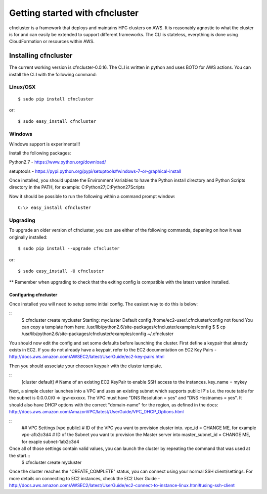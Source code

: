 .. _getting-started:

###############################
Getting started with cfncluster
###############################

cfncluster is a framework that deploys and maintains HPC clusters on 
AWS. It is reasonably agnostic to what the cluster is for and can easily be 
extended to support different frameworks. The CLI is stateless, 
everything is done using CloudFormation or resources within AWS.

Installing cfncluster
=====================

The current working version is cfncluster-0.0.16. The CLI is written in python 
and uses BOTO for AWS actions. You can install the CLI with the following command:

Linux/OSX
---------
::

	$ sudo pip install cfncluster

or::

	$ sudo easy_install cfncluster

Windows
-------
Windows support is experimental!!

Install the following packages:

Python2.7 - https://www.python.org/download/

setuptools - https://pypi.python.org/pypi/setuptools#windows-7-or-graphical-install

Once installed, you should update the Environment Variables to have the Python install directory and Python Scripts directory in the PATH, for example: C:\Python27;C:\Python27\Scripts

Now it should be possible to run the following within a command prompt window::

	C:\> easy_install cfncluster

Upgrading
---------

To upgrade an older version of cfncluster, you can use either of the following commands, 
depening on how it was originally installed:

::

  $ sudo pip install --upgrade cfncluster

or::

	$ sudo easy_install -U cfncluster

** Remember when upgrading to check that the exiting config is compatible with the latest 
version installed.

======================
Configuring cfncluster
======================

Once installed you will need to setup some initial config. The easiest way to do this is below:

::
	$ cfncluster create mycluster
	Starting: mycluster
	Default config /home/ec2-user/.cfncluster/config not found
	You can copy a template from here: /usr/lib/python2.6/site-packages/cfncluster/examples/config
	$
	$ cp /usr/lib/python2.6/site-packages/cfncluster/examples/config ~/.cfncluster

You should now edit the config and set some defaults before launching the cluster. First define 
a keypair that already exists in EC2. If you do not already have a keypair, refer to the EC2 
documentation on EC2 Key Pairs - http://docs.aws.amazon.com/AWSEC2/latest/UserGuide/ec2-key-pairs.html

Then you should associate your choosen keypair with the cluster template.

::
	[cluster default]
	# Name of an existing EC2 KeyPair to enable SSH access to the instances.
	key_name = mykey

Next, a simple cluster launches into a VPC and uses an existing subnet which supports public 
IP's i.e. the route table for the subnet is 0.0.0.0/0 => igw-xxxxxx. The VPC must have 
"DNS Resolution = yes" and "DNS Hostnames = yes". It should also have DHCP options with the 
correct "domain-name" for the region, as defined in the docs: http://docs.aws.amazon.com/AmazonVPC/latest/UserGuide/VPC_DHCP_Options.html

::
	## VPC Settings
	[vpc public]
	# ID of the VPC you want to provision cluster into.
	vpc_id = CHANGE ME, for example vpc-a1b2c3d4
	# ID of the Subnet you want to provision the Master server into
	master_subnet_id = CHANGE ME, for exaple subnet-1ab2c3d4

Once all of those settings contain valid values, you can launch the cluster by repeating the command that was used at the start.::
	$ cfncluster create mycluster

Once the cluster reaches the "CREATE_COMPLETE" status, you can connect using your normal SSH client/settings. For more details on connecting to EC2 instances, check the EC2 User Guide - http://docs.aws.amazon.com/AWSEC2/latest/UserGuide/ec2-connect-to-instance-linux.html#using-ssh-client

